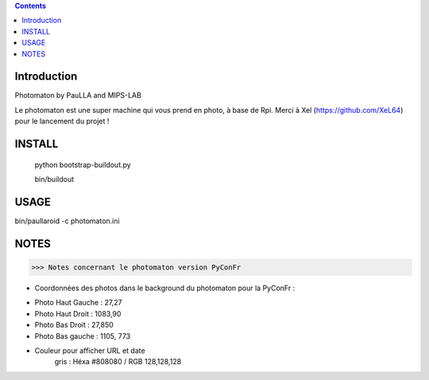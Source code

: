 .. contents::

Introduction
============

Photomaton by PauLLA and MIPS-LAB


Le photomaton est une super machine qui vous prend en photo, à base de Rpi.
Merci à Xel (https://github.com/XeL64) pour le lancement du projet !

INSTALL
=======

 python bootstrap-buildout.py

 bin/buildout 


USAGE
=====

bin/paullaroid -c photomaton.ini 

NOTES
======
>>> Notes concernant le photomaton version PyConFr

- Coordonnées des photos dans le background du photomaton pour la PyConFr :
    
* Photo Haut Gauche : 27,27
* Photo Haut Droit  : 1083,90
* Photo Bas Droit   : 27,850
* Photo Bas gauche  : 1105, 773

- Couleur pour afficher URL et date
    gris : Héxa #808080 / RGB 128,128,128

